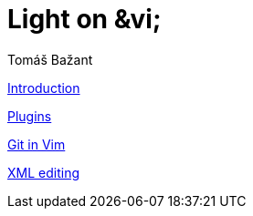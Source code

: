[[book.vim]]
= Light on &vi;
Tomáš Bažant

link:intro.adoc[Introduction]

link:vimplug.adoc[Plugins]

link:fugitive.adoc[Git in Vim]

link:xml.adoc[XML editing]
